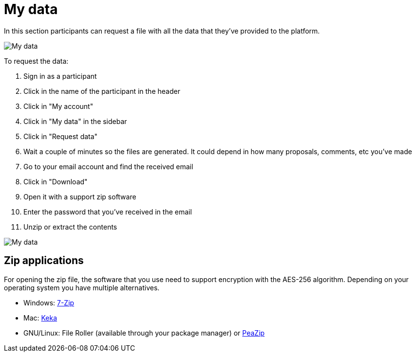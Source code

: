 = My data

In this section participants can request a file with all the data that they've provided to the platform.

image:features/my_account/my_data.png[My data]

To request the data:

. Sign in as a participant
. Click in the name of the participant in the header
. Click in "My account"
. Click in "My data" in the sidebar
. Click in "Request data"
. Wait a couple of minutes so the files are generated. It could depend in how many proposals, comments, etc you've made
. Go to your email account and find the received email
. Click in "Download"
. Open it with a support zip software
. Enter the password that you've received in the email
. Unzip or extract the contents

image:features/my_account/my_data_email.png[My data]

== Zip applications

For opening the zip file, the software that you use need to support encryption with the AES-256 algorithm. Depending on your operating system you have multiple alternatives.

* Windows: https://www.7-zip.org/[7-Zip]
* Mac: https://www.keka.io[Keka]
* GNU/Linux: File Roller (available through your package manager) or https://peazip.github.io/[PeaZip]